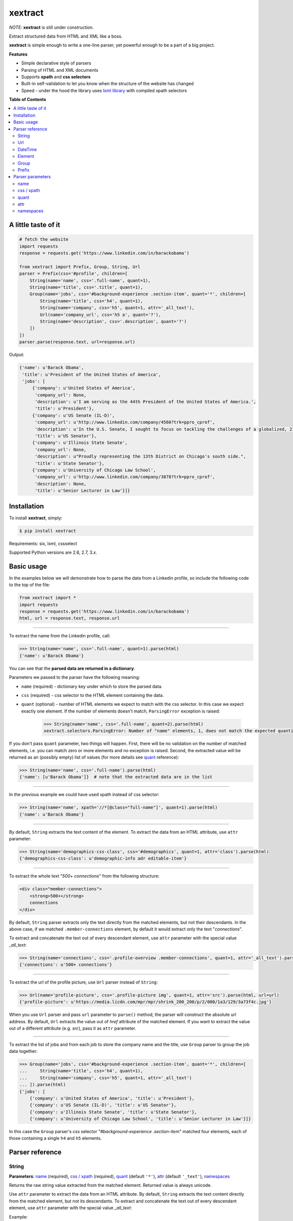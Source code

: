 ********
xextract
********

*NOTE*: **xextract** is still under construction.

Extract structured data from HTML and XML like a boss.

**xextract** is simple enough to write a one-line parser, yet powerful enough to be a part of a big project.


**Features**

- Simple declarative style of parsers
- Parsing of HTML and XML documents
- Supports **xpath** and **css selectors**
- Built-in self-validation to let you know when the structure of the website has changed
- Speed - under the hood the library uses `lxml library <http://lxml.de/>`_ with compiled xpath selectors


**Table of Contents**

.. contents::
    :local:
    :depth: 2
    :backlinks: none


====================
A little taste of it
====================

.. code-block:: python

  # fetch the website
  import requests
  response = requests.get('https://www.linkedin.com/in/barackobama')

  from xextract import Prefix, Group, String, Url
  parser = Prefix(css='#profile', children=[
      String(name='name', css='.full-name', quant=1),
      String(name='title', css='.title', quant=1),
      Group(name='jobs', css='#background-experience .section-item', quant='*', children=[
          String(name='title', css='h4', quant=1),
          String(name='company', css='h5', quant=1, attr='_all_text'),
          Url(name='company_url', css='h5 a', quant='?'),
          String(name='description', css='.description', quant='?')
      ])
  ])
  parser.parse(response.text, url=response.url)


Output:

.. code-block:: python

  {'name': u'Barack Obama',
   'title': u'President of the United States of America',
   'jobs': [
       {'company': u'United States of America',
        'company_url': None,
        'description': u'I am serving as the 44th President of the United States of America.',
        'title': u'President'},
       {'company': u'US Senate (IL-D)',
        'company_url': u'http://www.linkedin.com/company/4560?trk=ppro_cprof',
        'description': u'In the U.S. Senate, I sought to focus on tackling the challenges of a globalized, 21st century world with fresh thinking and a politics that no longer settles for the lowest common denominator.',
        'title': u'US Senator'},
       {'company': u'Illinois State Senate',
        'company_url': None,
        'description': u"Proudly representing the 13th District on Chicago's south side.",
        'title': u'State Senator'},
       {'company': u'University of Chicago Law School',
        'company_url': u'http://www.linkedin.com/company/3878?trk=ppro_cprof',
        'description': None,
        'title': u'Senior Lecturer in Law'}]}


============
Installation
============

To install **xextract**, simply:

.. code-block:: bash

    $ pip install xextract

Requirements: six, lxml, cssselect

Supported Python versions are 2.6, 2.7, 3.x.


===========
Basic usage
===========

In the examples below we will demonstrate how to parse the data from a Linkedin profile,
so include the following code to the top of the file:

.. code-block:: python

    from xextract import *
    import requests
    response = requests.get('https://www.linkedin.com/in/barackobama')
    html, url = response.text, response.url

-----

To extract the name from the Linkedin profile, call:

.. code-block:: python

    >>> String(name='name', css='.full-name', quant=1).parse(html)
    {'name': u'Barack Obama'}


You can see that the **parsed data are returned in a dictionary**.

Parameters we passed to the parser have the following meaning:

- ``name`` (required) - dictionary key under which to store the parsed data.
- ``css`` (required) - css selector to the HTML element containing the data.
- ``quant`` (optional) - number of HTML elements we expect to match with the css selector. In this case we expect exactly one element. If the number of elements doesn't match, ``ParsingError`` exception is raised:

    .. code-block:: python

        >>> String(name='name', css='.full-name', quant=2).parse(html)
        xextract.selectors.ParsingError: Number of "name" elements, 1, does not match the expected quantity "2".

If you don't pass ``quant`` parameter, two things will happen. First, there will be no validation on the number of matched elements, i.e. you can match zero or more elements and no exception is raised. Second, the extracted value will be returned as an (possibly empty) list of values (for more details see `quant`_ reference):

.. code-block:: python

    >>> String(name='name', css='.full-name').parse(html)
    {'name': [u'Barack Obama']}  # note that the extracted data are in the list

-----

In the previous example we could have used xpath instead of css selector:

.. code-block:: python

    >>> String(name='name', xpath='//*[@class="full-name"]', quant=1).parse(html)
    {'name': u'Barack Obama'}


-----

By default, ``String`` extracts the text content of the element. To extract the data from an HTML attribute, use ``attr`` parameter:

.. code-block:: python

    >>> String(name='demographics-css-class', css='#demographics', quant=1, attr='class').parse(html)
    {'demographics-css-class': u'demographic-info adr editable-item'}


-----

To extract the whole text "*500+ connections*" from the following structure:

.. code-block:: html

    <div class="member-connections">
        <strong>500+</strong>
        connections
    </div>

By default, ``String`` parser extracts only the text directly from the matched elements, but not their descendants.
In the above case, if we matched ``.member-connections`` element, by default it would extract only the text "*connections*".

To extract and concatenate the text out of every descendant element, use ``attr`` parameter with the special value *_all_text*:

.. code-block:: python

    >>> String(name='connections', css='.profile-overview .member-connections', quant=1, attr='_all_text').parse(html)
    {'connections': u'500+ connections'}


-----

To extract the url of the profile picture, use ``Url`` parser instead of ``String``:

.. code-block:: python

    >>> Url(name='profile-picture', css='.profile-picture img', quant=1, attr='src').parse(html, url=url)
    {'profile-picture': u'https://media.licdn.com/mpr/mpr/shrink_200_200/p/2/000/1a3/129/3a73f4c.jpg'}


When you use ``Url`` parser and pass ``url`` parameter to ``parse()`` method,
the parser will construct the absolute url address.
By default, ``Url`` extracts the value out of *href* attribute of the matched element.
If you want to extract the value out of a different attribute (e.g. *src*), pass it as ``attr`` parameter.

-----

To extract the list of jobs and from each job to store the company name and the title,
use ``Group`` parser to group the job data together:

.. code-block:: python

    >>> Group(name='jobs', css='#background-experience .section-item', quant='*', children=[
    ...     String(name='title', css='h4', quant=1),
    ...     String(name='company', css='h5', quant=1, attr='_all_text')
    ... ]).parse(html)
    {'jobs': [
        {'company': u'United States of America', 'title': u'President'},
        {'company': u'US Senate (IL-D)', 'title': u'US Senator'},
        {'company': u'Illinois State Senate', 'title': u'State Senator'},
        {'company': u'University of Chicago Law School', 'title': u'Senior Lecturer in Law'}]}


In this case the ``Group`` parser's css selector "*#background-experience .section-item*" matched
four elements, each of those containing a single ``h4`` and ``h5`` elements.


================
Parser reference
================

------
String
------

**Parameters**: `name`_ (required), `css / xpath`_ (required), `quant`_ (default ``'*'``), `attr`_ (default ``'_text'``), `namespaces`_

Returns the raw string value extracted from the matched element.
Returned value is always unicode.

Use ``attr`` parameter to extract the data from an HTML attribute.
By default, ``String`` extracts the text content directly from the matched element, but not its descendants.
To extract and concatenate the text out of every descendant element, use ``attr`` parameter with the special value *_all_text*:

Example:

.. code-block:: python

    >>> String(name='text', css='span', quant=1).parse('<span>Hello <b>world!</b></span>')
    {'text': u'Hello '}

    >>> String(name='text', css='span', quant=1, attr='_all_text').parse('<span>Hello <b>world!</b></span>')
    {'text': u'Hello world!'}


---
Url
---

**Parameters**: `name`_ (required), `css / xpath`_ (required), `quant`_ (default ``'*'``), `attr`_ (default ``'href'``), `namespaces`_

If you pass ``url`` parameter to ``parse()`` method, the absolute urls will be extracted and returned.

Example:

.. code-block:: python

    >>> html = '<a href="/test">Link</a>'
    >>> Url(name='url', css='a', quant=1).parse(html)
    {'url': u'/test'}  # without url passed to parse(), Url behaves just like String parser

    >>> Url(name='url', css='a', quant=1).parse(html, url='http://github.com/Mimino666')
    {'url': u'http://github.com/test'}  # told ya! Absolute url address


--------
DateTime
--------

**Parameters**: `name`_ (required), `css / xpath`_ (required), ``format`` (required), `quant`_ (default ``'*'``), `attr`_ (default ``'_text'``), `namespaces`_

Returns the ``datetime`` object constructed out of the parsed data by calling: ``datetime.strptime(value, format)``.

Use ``format`` parameter to specify how to parse the ``datetime`` object. Syntax is described in the `official documentation <https://docs.python.org/2/library/datetime.html#strftime-strptime-behavior>`_.

Example:

.. code-block:: python

    >>> DateTime(name='christmas', css='span', quant=1, format='%d.%m.%Y').parse('<span>24.12.2015</span>')
    {'christmas': datetime.datetime(2015, 12, 24, 0, 0)}


-------
Element
-------

-----
Group
-----

------
Prefix
------


=================
Parser parameters
=================

----
name
----

**Parsers**: `String`_, `Url`_, `DateTime`_, `Element`_, `Group`_

Specifies the dictionary key under which to store the extracted data.

If multiple parsers under ``Group`` or ``Prefix`` parser have the same ``name``, the behavior is undefined.


-----------
css / xpath
-----------

**Parsers**: `String`_, `Url`_, `DateTime`_, `Element`_, `Group`_, `Prefix`_

Use either ``css`` or ``xpath`` parameter (but not both) to select the elements from which to extract the data.

Under the hood css selectors are translated into equivalent xpath selectors.

The elements of children parsers of ``Prefix`` and ``Group`` parsers are always selected relative to the elements matched by the parent parser. For example:

.. code-block:: python

    Prefix(xpath='//*[@id="profile"]', children=[
        # same as: //*[@id="profile"]/descendant::*[@class="full-name"]
        String(name='name', css='.full-name', quant=1),
        # same as: //*[@id="profile"]/*[@class="title"]
        String(name='title', xpath='*[@class="title"]', quant=1),
        # same as: //*[@class="subtitle"]
        # Probably not what you want.
        String(name='subtitle', xpath='//*[@class="subtitle"]', quant=1)
    ])


-----
quant
-----

**Parsers**: `String`_, `Url`_, `DateTime`_, `Element`_, `Group`_

**Default value**: ``'*'``

Number of elements matched with either css or xpath selector is validated against the ``quant`` parameter.
If the number of elements doesn't match the expected quantity, ``ParsingError`` exception is raised.
In practice you can use this to be notified when the website changes its HTML structure.

Syntax for ``quant`` mimics the regular expressions.
You can either pass the value as a string, single integer or tuple of two integers.

Depending on the value of ``quant``, the extracted data are returned either as a single value or a list of values.

+-------------------+-----------------------------------------------+-----------------------------+
| Value of ``quant``| Meaning                                       | Extracted data              |
+===================+===============================================+=============================+
| ``'*'`` (default) | Zero or more elements.                        | List of values              |
+-------------------+-----------------------------------------------+-----------------------------+
| ``'+'``           | One or more elements.                         | List of values              |
+-------------------+-----------------------------------------------+-----------------------------+
| ``'?'``           | Zero or one element.                          | Single value or ``None``    |
+-------------------+-----------------------------------------------+-----------------------------+
| ``num``           | Exactly ``num`` elements.                     | ``num`` == 0: ``None``      |
|                   |                                               |                             |
|                   | You can pass either string or integer.        | ``num`` == 1: Single value  |
|                   |                                               |                             |
|                   |                                               | ``num`` > 1: List of values |
+-------------------+-----------------------------------------------+-----------------------------+
| ``(num1, num2)``  | Number of elements has to be between          | List of values              |
|                   | ``num1`` and ``num2``, inclusive.             |                             |
|                   |                                               |                             |
|                   | You can pass either a string or tuple.        |                             |
+-------------------+-----------------------------------------------+-----------------------------+

Examples:

.. code-block:: python

    >>> String(name='name', css='.name', quant=1).parse(html)
    {'name': u'Barack Obama'}

    >>> String(name='name', css='.name', quant='1').parse(html)  # same as above
    {'name': u'Barack Obama'}

    >>> String(name='name', css='.name', quant=(1,2)).parse(html)
    {'name': [u'Barack Obama']}

    >>> String(name='name', css='.name', quant='1,2').parse(html)  # same as above
    {'name': [u'Barack Obama']}

    >>> String(name='middle-name', css='.middle', quant='?').parse(html)
    {'middle-name': None}

    >>> String(name='job-titles', css='#background-experience .section-item h4', quant='+').parse(html)
    {'job-titles': [u'President', u'US Senator', u'State Senator', u'Senior Lecturer in Law']}

    >>> String(name='friends', css='.friend', quant='*').parse(html)
    {'friends': []}

    >>> String(name='friends', css='.friend', quant='+').parse(html)
    xextract.selectors.ParsingError: Number of "friends" elements, 0, does not match the expected quantity "+".


----
attr
----

**Parsers**: `String`_, `Url`_, `DateTime`_

**Default value**: ``'href'`` for ``Url`` parser. ``'_text'`` otherwise.

Use ``attr`` parameter to specify what to extract from the matched element.

+-------------------+-----------------------------------------------------+
| Value of ``attr`` | Meaning                                             |
+===================+=====================================================+
| ``'_text'``       | Extract the text content of the matched element.    |
+-------------------+-----------------------------------------------------+
| ``'_all_text'``   | Extract and concatenate the text content of         |
|                   | the matched element and all its descendants.        |
+-------------------+-----------------------------------------------------+
| ``att_name``      | Extract the value out of ``att_name`` attribute of  |
|                   | the matched element.                                |
|                   |                                                     |
|                   | If such attribute doesn't exist, empty string is    |
|                   | returned.                                           |
+-------------------+-----------------------------------------------------+

For the following HTML structure:

.. code-block:: html

    <span class="name">Barack <strong>Obama</strong> III.</span>
    <a href="/test">Link</a>

Here are the different scenarios:

.. code-block:: python

    >>> String(name='name', css='.name', quant=1).parse(html)
    {'name': u'Barack  III.'}

    >>> String(name='name', css='.name', quant=1, attr='_text').parse(html)  # same as above
    {'name': u'Barack  III.'}

    >>> String(name='full-name', css='.name', quant=1, attr='_all_text').parse(html)
    {'full-name': u'Barack Obama III.'}

    >>> String(name='link', css='a', quant='1').parse(html)  # String extracts text content by default
    {'link': u'Link'}

    >>> Url(name='link', css='a', quant='1').parse(html)  # Url extracts href by default
    {'link': u'/test'}

    >>> String(name='id', css='a', quant='1', attr='id').parse(html)  # non-existent attributes return empty string
    {'id': u''}


----------
namespaces
----------
